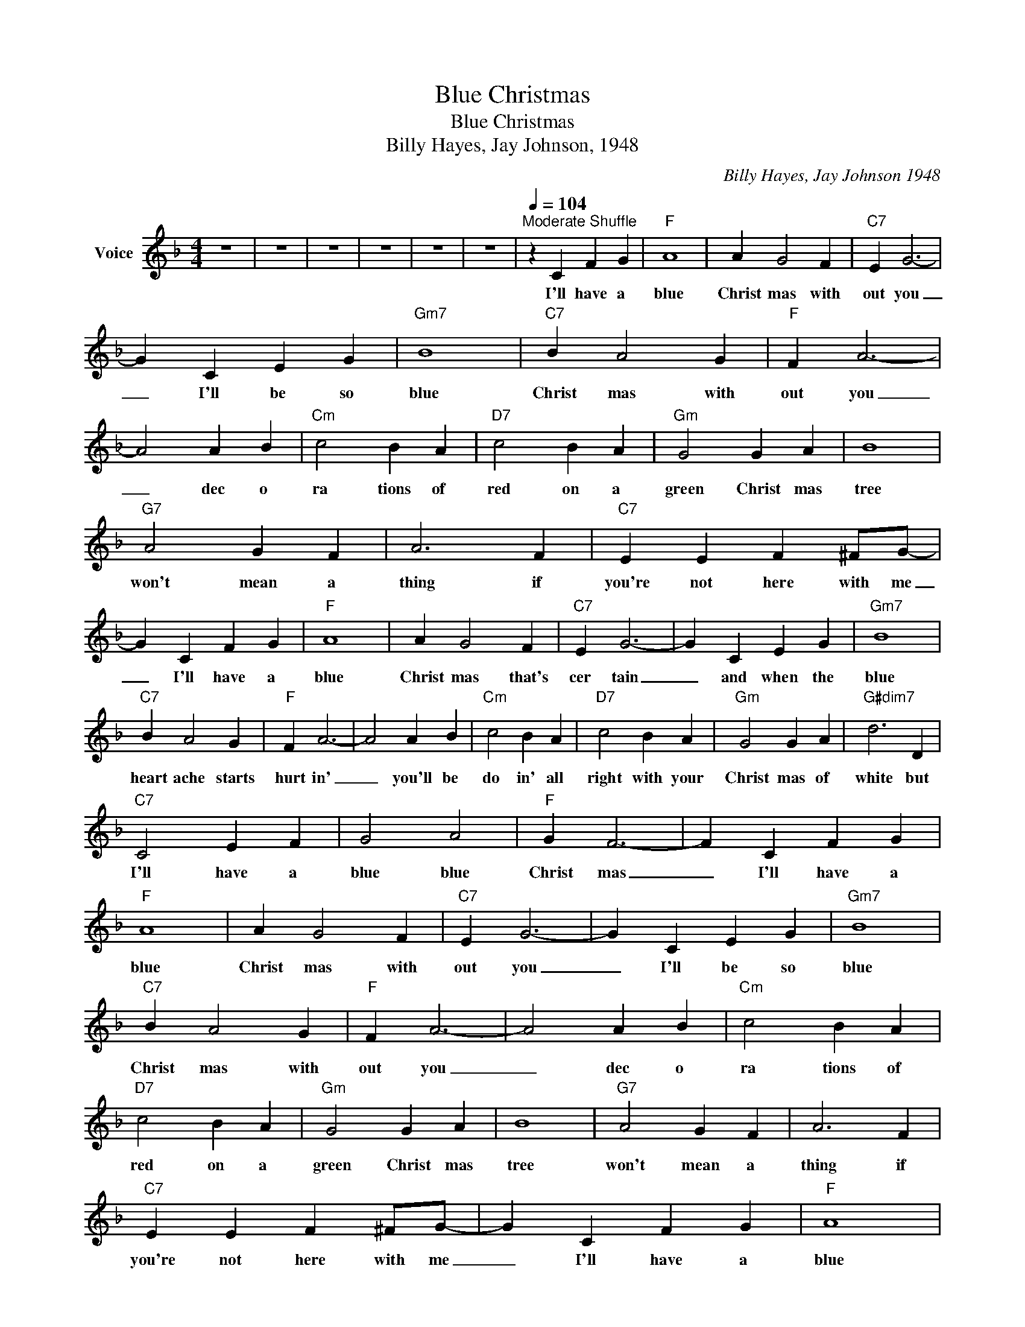 X:1
T:Blue Christmas
T:Blue Christmas
T:Billy Hayes, Jay Johnson, 1948
C:Billy Hayes, Jay Johnson 1948
Z:All Rights Reserved
L:1/4
M:4/4
K:F
V:1 treble nm="Voice"
%%MIDI program 54
V:1
 z4 | z4 | z4 | z4 | z4 | z4 |[Q:1/4=104]"^Moderate Shuffle" z C F G |"F" A4 | A G2 F |"C7" E G3- | %10
w: ||||||I'll have a|blue|Christ mas with|out you|
 G C E G |"Gm7" B4 |"C7" B A2 G |"F" F A3- | A2 A B |"Cm" c2 B A |"D7" c2 B A |"Gm" G2 G A | B4 | %19
w: _ I'll be so|blue|Christ mas with|out you|_ dec o|ra tions of|red on a|green Christ mas|tree|
"G7" A2 G F | A3 F |"C7" E E F ^F/G/- | G C F G |"F" A4 | A G2 F |"C7" E G3- | G C E G |"Gm7" B4 | %28
w: won't mean a|thing if|you're not here with me|_ I'll have a|blue|Christ mas that's|cer tain|_ and when the|blue|
"C7" B A2 G |"F" F A3- | A2 A B |"Cm" c2 B A |"D7" c2 B A |"Gm" G2 G A |"G#dim7" d3 D | %35
w: heart ache starts|hurt in'|_ you'll be|do in' all|right with your|Christ mas of|white but|
"C7" C2 E F | G2 A2 |"F" G F3- | F C F G |"F" A4 | A G2 F |"C7" E G3- | G C E G |"Gm7" B4 | %44
w: I'll have a|blue blue|Christ mas|_ I'll have a|blue|Christ mas with|out you|_ I'll be so|blue|
"C7" B A2 G |"F" F A3- | A2 A B |"Cm" c2 B A |"D7" c2 B A |"Gm" G2 G A | B4 |"G7" A2 G F | A3 F | %53
w: Christ mas with|out you|_ dec o|ra tions of|red on a|green Christ mas|tree|won't mean a|thing if|
"C7" E E F ^F/G/- | G C F G |"F" A4 | A G2 F |"C7" E G3- | G C E G |"Gm7" B4 |"C7" B A2 G | %61
w: you're not here with me|_ I'll have a|blue|Christ mas that's|cer tain|_ and when the|blue|heart ache starts|
"F" F A3- | A2 A B |"Cm" c2 B A |"D7" c2 B A |"Gm" G2 G A |"G#dim7" d3 D |"C7" C2 E F | G2 A2 | %69
w: hurt in'|_ you'll be|do in' all|right with your|Christ mas of|white but|I'll have a|blue blue|
"F" G F3- | F2 A B |"Cm" c2 B A |"D7" c2 B A |"Gm" G2 G A |"G#dim7" d3 D |"C7" C2 E F | G2 A2 | %77
w: Christ mas|_ you'll be|do in' all|right with your|Christ mas of|white but|I'll have a|blue blue|
"F" G/ F3/2 z2 | z4 | z4 | z4 | z4 |] %82
w: Christ mas|||||

